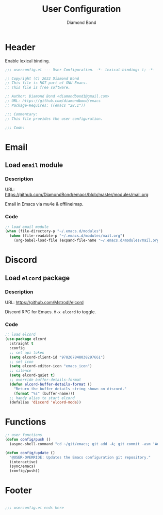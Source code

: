 #+STARTUP: overview
#+TITLE: User Configuration
#+AUTHOR: Diamond Bond
#+DESCRIPTION: User specified configuration.
#+LANGUAGE: en
#+OPTIONS: num:nil

* Header
Enable lexical binding.

#+begin_src emacs-lisp
  ;;; userconfig.el --- User Configuration. -*- lexical-binding: t; -*-

  ;; Copyright (C) 2022 Diamond Bond
  ;; This file is NOT part of GNU Emacs.
  ;; This file is free software.

  ;; Author: Diamond Bond <diamondbond1@gmail.com>
  ;; URL: https://github.com/diamondbond/emacs
  ;; Package-Requires: ((emacs "28.1"))

  ;;; Commentary:
  ;; This file provides the user configuration.

  ;;; Code:

#+end_src

* Email

** Load =email= module

*** Description

URL: https://github.com/DiamondBond/emacs/blob/master/modules/mail.org

Email in Emacs via mu4e & offlineimap.

*** Code

#+begin_src emacs-lisp
  ;; load email module
  (when (file-directory-p "~/.emacs.d/modules")
	(when (file-readable-p "~/.emacs.d/modules/mail.org")
	  (org-babel-load-file (expand-file-name "~/.emacs.d/modules/mail.org"))))
#+end_src

* Discord

** Load =elcord= package

*** Description

URL: https://github.com/Mstrodl/elcord

Discord RPC for Emacs.
=M-x elcord= to toggle.

*** Code

#+begin_src emacs-lisp
  ;; load elcord
  (use-package elcord
	:straight t
	:config
	;; set api token
	(setq elcord-client-id "978267848038297661")
	;; set icon
	(setq elcord-editor-icon "emacs_icon")
	;; silence
	(setq elcord-quiet t)
	;; override buffer-details-format
	(defun elcord-buffer-details-format ()
	  "Return the buffer details string shown on discord."
	  (format "%s" (buffer-name)))
	;; handy alias to start elcord
	(defalias 'discord 'elcord-mode))
#+end_src

* Functions

#+begin_src emacs-lisp
  ;; user functions
  (defun config/push ()
	(async-shell-command "cd ~/git/emacs; git add -A; git commit -asm 'Automatic Sync'; git push"))

  (defun config/update ()
	"@USER-OVERRIDE: Updates the Emacs configuration git repository."
	(interactive)
	(sync/emacs)
	(config/push))
#+end_src

* Footer

#+begin_src emacs-lisp

  ;;; userconfig.el ends here
#+end_src
